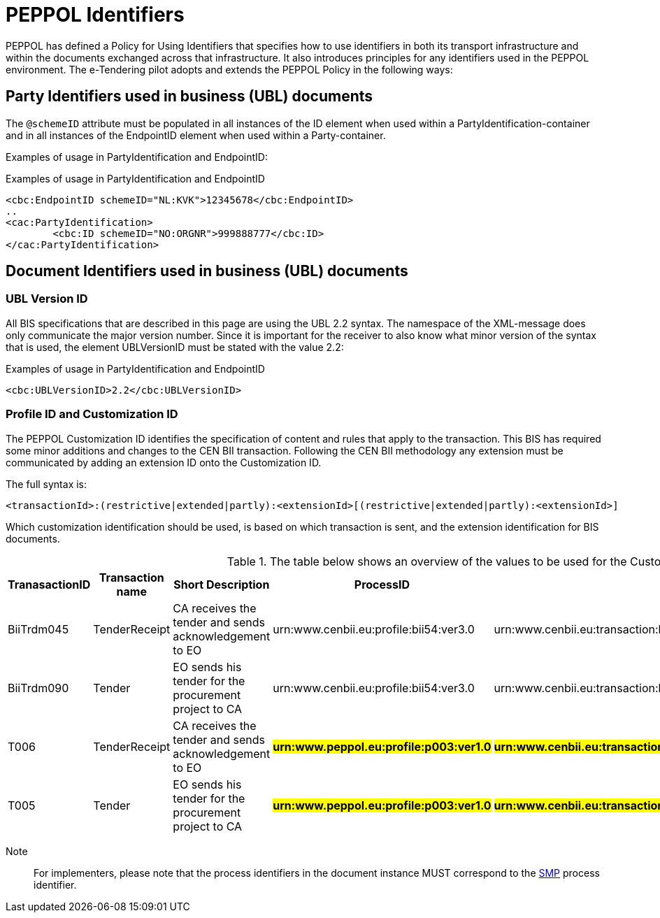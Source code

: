 

= PEPPOL Identifiers

//Documentation about PEPPOL identifiers supported by this BIS can be found at the following page: {link-identifier-policy}[eDelivery guide for eTendering].

PEPPOL has defined a Policy for Using Identifiers that specifies how to use identifiers in both its transport infrastructure and within the documents exchanged across that infrastructure. It also introduces principles for any identifiers used in the PEPPOL environment. The e-Tendering pilot adopts and extends the PEPPOL Policy in the following ways:

== Party Identifiers used in business (UBL) documents
The `@schemeID` attribute must be populated in all instances of the ID element when used within a PartyIdentification-container and in all instances of the EndpointID element when used within a Party-container.

Examples of usage in PartyIdentification and EndpointID:

[source,xml,indent=0]
.Examples of usage in PartyIdentification and EndpointID
----
<cbc:EndpointID schemeID="NL:KVK">12345678</cbc:EndpointID>
..
<cac:PartyIdentification>
	<cbc:ID schemeID="NO:ORGNR">999888777</cbc:ID>
</cac:PartyIdentification>

----

== Document Identifiers used in business (UBL) documents

=== UBL Version ID

All BIS specifications that are described in this page are using the UBL 2.2 syntax. The namespace of the XML-message does only communicate the major version number. Since it is important for the receiver to also know what minor version of the syntax that is used, the element UBLVersionID must be stated with the value 2.2:

[source,xml,indent=0]
.Examples of usage in PartyIdentification and EndpointID
----
<cbc:UBLVersionID>2.2</cbc:UBLVersionID>
----

=== Profile ID and Customization ID

The PEPPOL Customization ID identifies the specification of content and rules that apply to the transaction. This BIS has required some minor additions and changes to the CEN BII transaction. Following the CEN BII methodology any extension must be communicated by adding an extension ID onto the Customization ID.

The full syntax is:
[source,xml,indent=0]
----
<transactionId>:(restrictive|extended|partly):<extensionId>[(restrictive|extended|partly):<extensionId>]
----

Which customization identification should be used, is based on which transaction is sent, and the extension identification for BIS documents.

[cols="2,2,3,3,3", options="header"]
.The table below shows an overview of  the values to be used for the Customization ID per transaction.
|===
| TranasactionID | Transaction name | Short Description | ProcessID | CustomizationId
| BiiTrdm045 | TenderReceipt | CA receives the tender and sends acknowledgement to EO | urn:www.cenbii.eu:profile:bii54:ver3.0 | urn:www.cenbii.eu:transaction:biitrdm045:ver3.0:extended:urn:www.peppol.eu:bis:peppol54a:ver1.0
| BiiTrdm090 | Tender | EO sends his tender for the procurement project to CA | urn:www.cenbii.eu:profile:bii54:ver3.0 | urn:www.cenbii.eu:transaction:biitrdm090:ver3.0:extended:urn:www.peppol.eu:bis:peppol54a:ver1.0
| T006 | TenderReceipt | CA receives the tender and sends acknowledgement to EO | #**urn:www.peppol.eu:profile:p003:ver1.0**# | #**urn:www.cenbii.eu:transaction:biitrdm045:ver3.0:extended:urn:www.peppol.eu:bis:t006:ver1.0**#
| T005 | Tender | EO sends his tender for the procurement project to CA | #**urn:www.peppol.eu:profile:p003:ver1.0**# | #**urn:www.cenbii.eu:transaction:biitrdm090:ver3.0:extended:urn:www.peppol.eu:bis:t005:ver1.0**#
|===

Note:: For implementers, please note that the process identifiers in the document instance MUST correspond to the http://docs.oasis-open.org/bdxr/bdx-smp/v1.0/cs03/bdx-smp-v1.0-cs03.pdf[SMP] process identifier.
